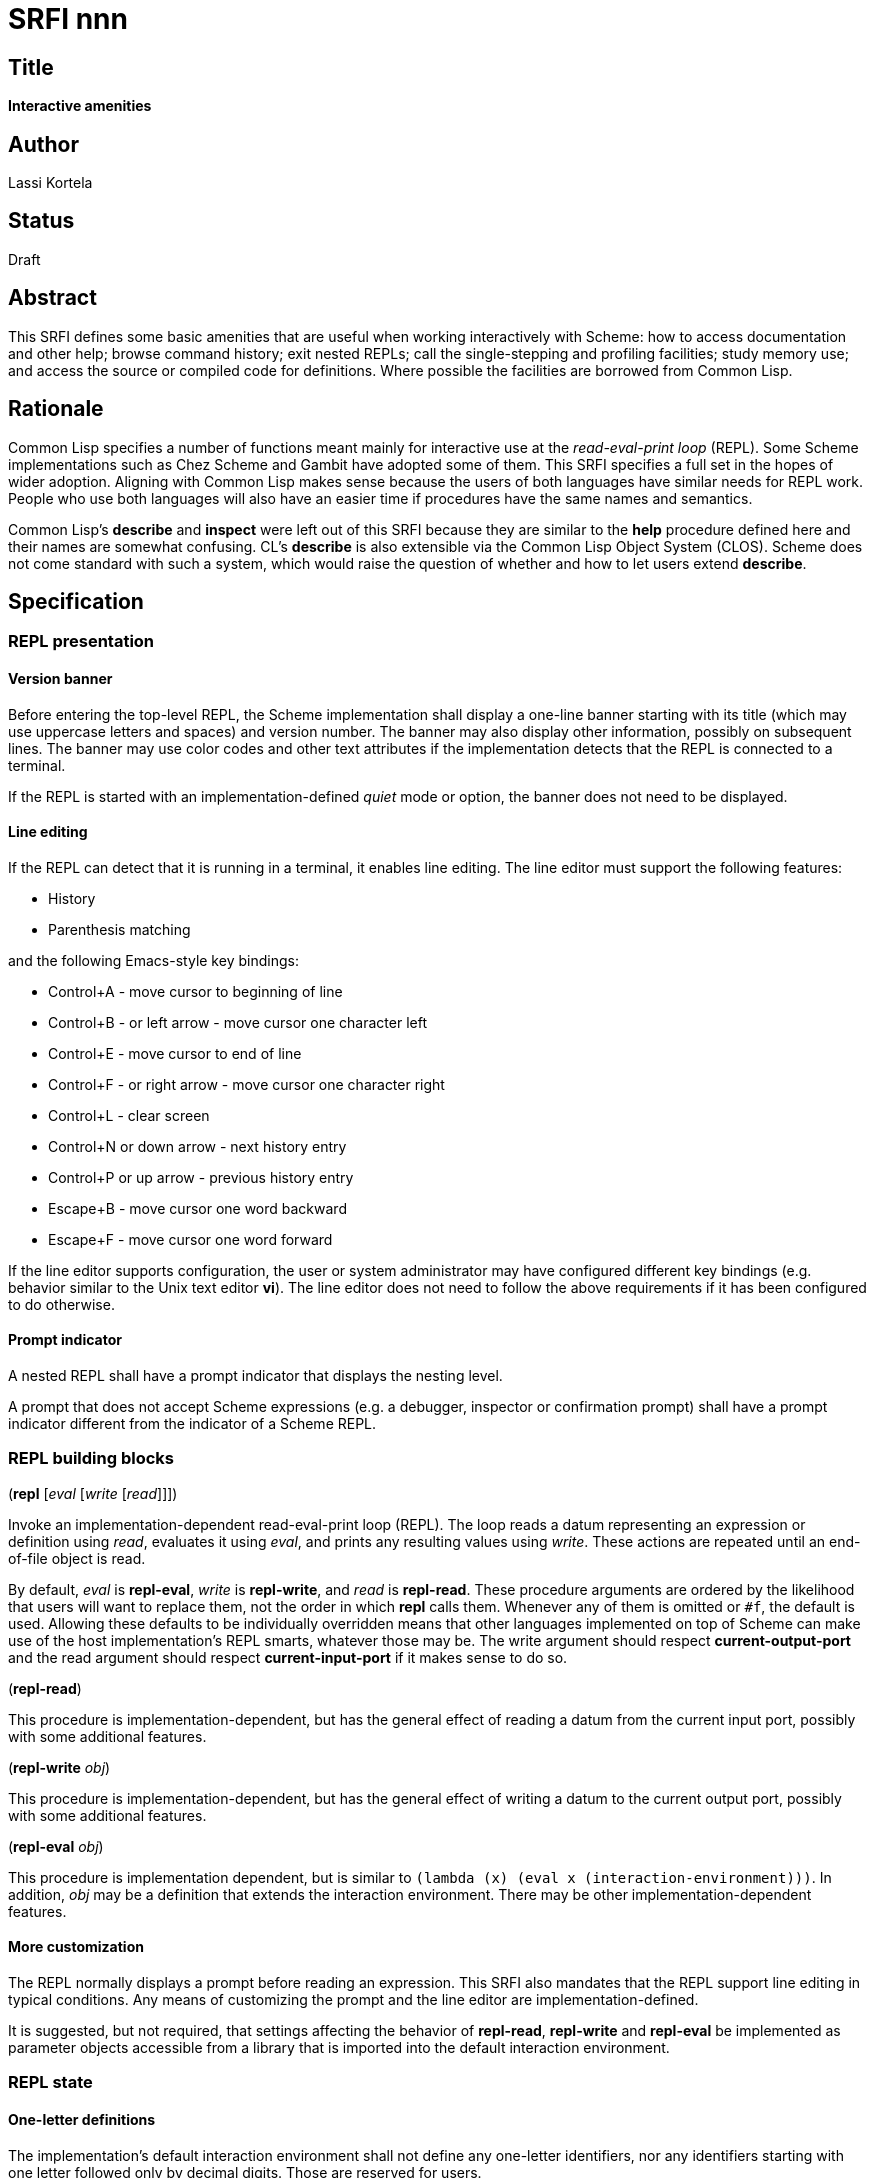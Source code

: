 = SRFI nnn
:toc: macro
:toc-title:

== Title

*Interactive amenities*

== Author

Lassi Kortela

== Status

Draft

== Abstract

This SRFI defines some basic amenities that are useful when working
interactively with Scheme: how to access documentation and other help;
browse command history; exit nested REPLs; call the single-stepping
and profiling facilities; study memory use; and access the source or
compiled code for definitions. Where possible the facilities are
borrowed from Common Lisp.

== Rationale

Common Lisp specifies a number of functions meant mainly for
interactive use at the _read-eval-print loop_ (REPL). Some Scheme
implementations such as Chez Scheme and Gambit have adopted some of
them. This SRFI specifies a full set in the hopes of wider adoption.
Aligning with Common Lisp makes sense because the users of both
languages have similar needs for REPL work. People who use both
languages will also have an easier time if procedures have the same
names and semantics.

Common Lisp's *describe* and *inspect* were left out of this SRFI
because they are similar to the *help* procedure defined here and
their names are somewhat confusing. CL's *describe* is also extensible
via the Common Lisp Object System (CLOS). Scheme does not come
standard with such a system, which would raise the question of whether
and how to let users extend *describe*.

== Specification

=== REPL presentation

==== Version banner

Before entering the top-level REPL, the Scheme implementation shall
display a one-line banner starting with its title (which may use
uppercase letters and spaces) and version number. The banner may also
display other information, possibly on subsequent lines. The banner
may use color codes and other text attributes if the implementation
detects that the REPL is connected to a terminal.

If the REPL is started with an implementation-defined _quiet_ mode or
option, the banner does not need to be displayed.

==== Line editing

If the REPL can detect that it is running in a terminal, it enables
line editing. The line editor must support the following features:

* History
* Parenthesis matching

and the following Emacs-style key bindings:

* Control+A - move cursor to beginning of line
* Control+B - or left arrow - move cursor one character left
* Control+E - move cursor to end of line
* Control+F - or right arrow - move cursor one character right
* Control+L - clear screen
* Control+N or down arrow - next history entry
* Control+P or up arrow - previous history entry
* Escape+B - move cursor one word backward
* Escape+F - move cursor one word forward

If the line editor supports configuration, the user or system
administrator may have configured different key bindings (e.g.
behavior similar to the Unix text editor *vi*). The line editor does
not need to follow the above requirements if it has been configured to
do otherwise.

==== Prompt indicator

A nested REPL shall have a prompt indicator that displays the nesting
level.

A prompt that does not accept Scheme expressions (e.g. a debugger,
inspector or confirmation prompt) shall have a prompt indicator
different from the indicator of a Scheme REPL.

=== REPL building blocks

(*repl* [_eval_ [_write_ [_read_]]])

Invoke an implementation-dependent read-eval-print loop (REPL). The
loop reads a datum representing an expression or definition using
_read_, evaluates it using _eval_, and prints any resulting values
using _write_. These actions are repeated until an end-of-file object
is read.

By default, _eval_ is *repl-eval*, _write_ is *repl-write*, and _read_
is *repl-read*. These procedure arguments are ordered by the
likelihood that users will want to replace them, not the order in
which *repl* calls them. Whenever any of them is omitted or `#f`, the
default is used. Allowing these defaults to be individually overridden
means that other languages implemented on top of Scheme can make use
of the host implementation's REPL smarts, whatever those may be. The
write argument should respect *current-output-port* and the read
argument should respect *current-input-port* if it makes sense to do
so.

(*repl-read*)

This procedure is implementation-dependent, but has the general effect
of reading a datum from the current input port, possibly with some
additional features.

(*repl-write* _obj_)

This procedure is implementation-dependent, but has the general effect
of writing a datum to the current output port, possibly with some
additional features.

(*repl-eval* _obj_)

This procedure is implementation dependent, but is similar to `(lambda
(x) (eval x (interaction-environment)))`. In addition, _obj_ may be a
definition that extends the interaction environment. There may be
other implementation-dependent features.

==== More customization

The REPL normally displays a prompt before reading an expression. This
SRFI also mandates that the REPL support line editing in typical
conditions. Any means of customizing the prompt and the line editor
are implementation-defined.

It is suggested, but not required, that settings affecting the
behavior of *repl-read*, *repl-write* and *repl-eval* be implemented
as parameter objects accessible from a library that is imported into
the default interaction environment.

=== REPL state

==== One-letter definitions

The implementation's default interaction environment shall not define
any one-letter identifiers, nor any identifiers starting with one
letter followed only by decimal digits. Those are reserved for users.

==== REPL history

Each form successfully read in by the REPL is preserved in a _history
entry_. The entry stores both the unevaluated form and any values that
were produced by evaluating the form. When a form is successfully read
but not successfully evaluated, no values are stored in that history
entry. If the exception object is available, it is stored instead. An
entry may additionally store implementation-defined information.

(*history-form* [_x_]) => object +
(*history-value* [_x_]) => object or `#f` +
(*history-values* [_x_]) => list of zero or more objects +
(*history-exception* [_x_]) => exception object or `#f`

These procedures get information from a history entry. *history-form*
gets the form read in, *history-value* gets the primary value (or `#f`
if there were no values), and *history-values* gets the full list of
all values (or the empty list if there were no values).
*history-exception* gets the exception object for an evaluation that
caused an error (or `#f` if evaluation succeeded or the exception
object cannot be retrieved).

One simple representation for a history entry is a `(form . values)`
pair. Then *history-form* gets the *car*, *history-value* gets the
*cadr*, and *history-values* gets the *cdr*. Exception objects are not
stored in this representation.

When a history entry is given as the argument, these procedures get
information from that entry. For a nonnegative exact integer argument
_n_ they use the _n_'th latest history entry where `0` is the latest
one, `1` is the one before that, etc. When the argument is omitted or
`#f`, it's the same as giving `0`.

(*history* [_n_])

This procedure returns a list of the last _n_ history entries for the
current REPL. The list is ordered so that the latest entry is last, so
e.g. `(last (history))` gets the latest history entry. If there are
fewer than _n_ entries in the history, it returns all the entries
there are. If _n_ is omitted or `#f`, the default is 10. If _n_ is
`#t`, the entire history is returned.

It is undefined whether or not:

* mutating the returned list mutates the history itself

* histories from prior REPL sessions are concatenated into the history
  of the current session

* concurrent REPLs use a shared history or separate histories

The implementation is free to throw out old entries from the history
once it gets too big but supporting a large history is encouraged. The
implementation is free to define more procedures for working with
history.

==== Exiting the REPL

(*exit*)

With no arguments, exit the Scheme implementation from within any
level of REPL nesting. The details of exiting are unspecified in this
SRFI. This definition of the *exit* procedure is intended to be fully
compatible with its definitions in R6RS, R7RS and future Scheme
standards.

Behavior with arguments is undefined in this SRFI.

(*top-level*)

With no arguments, exit and any all nested REPLs, returning to the
top-level REPL. If the implementation supports more than one
concurrent stack of nested REPLs, returns to the top of the current
stack, leaving other stacks intact.

Behavior with arguments is undefined in this SRFI.

Patterned after Emacs Lisp.

=== General interactive amenities

==== Opening an editor

(*ed* [_x_ [_library_]])

Open an interactive editor (or when an editor is not available, a
viewer).

If _x_ is missing of `#f`, open the default editor. If the editor is
in the background, bring it to the foreground in its current state. If
it is not running, start it up and bring it to the foreground.

If _x_ is a string (or a pathname, in Scheme implementations that have
pathname objects), open that file in an appropriate editor. Other open
files may be closed (asking to save them first) or may remain open
concurrently.

If _x_ a symbol, edits the definition of that identifier in the
current interaction environment if possible. One approach is to open
the source file containing the definition, at the line number of the
definition if possible.

On Unix the default editor is typically the text editor denoted by the
`EDITOR` environment variable. However the editor does not need to
come from that variable, and can even be a structural editor instead
of a text editor. The implementation may also opt to use a built-in
editor if it has one instead of starting an external editing program.

The implementation is free to use different editors and viewers for
different types of files or objects, perhaps selectively relying on
the Unix `open` command or Windows file associations for some file
types. One potential example is for an implementation with an image
data type to open an image editor when _x_ is an image. A bytevector
_x_ could be opened in a hex editor. The implementation may provide
build-time and/or run-time configuration options to set which editor
is used and with what options. On Unix, it is suggested that the
implementation have a `set-environment-variable` procedure and that
the text editor is configured by changing the value of `EDITOR` with
it, but this is not mandatory.

Patterned after Common Lisp.

==== Bug report

(*bug-report*)

Display information that is likely to be useful to copy and paste into
a bug report. The implementor knows best what is useful but likely
candidates are operating system and library versions, hardware
architecture as well as run-time and build-time configuration options.

The display should also say where and how to submit the report. Giving
the URL of a web page containing detailed instructions is probably the
best alternative at the time of writing. The traditional Unix workflow
of opening a text editor to write an email is no longer preferred by
most users and the `mail` command is often not properly configured.

The procedure shall not automatically send any information over the
network without the user's consent.

The procedure may take optional arguments that are not specified in
this SRFI.

==== Online help

(*help* [_thing_ [_kind_ [_place_]]])

Display online help.

With no arguments, display a capsule summary of how to find more help
and how to get out of situations that confuse newbies. This display
can contain e.g.:

* The URL for the implementation's website.
* The URL for the user's manual or documentation index.
* Quick guide on how to get more detailed help in the REPL.
* How to load source code.
* If there is a debugger, how to enter and exit it.
* How to exit Scheme.

With one argument, if the object *is not* a symbol or string, display
help or information about that object if possible. This can be as
simple as displaying the type or *write* representation of the object
if there is nothing better that can be shown.

With one argument, if the object *is* a symbol or a string, use it as
an identifier and display help about the definition of that identifier
in the current interaction environment.

With two arguments, the second argument is a symbol stating the _kind_
of thing to get help with. The values of _kind_ specified in this SRFI
are `binding`, `library`, `record`, `feature` and `topic`. The
implementation may optionally support as many other _kind_ values as
is useful. `binding` is meant for variables, procedures and macros
bound with _define_, _define-syntax_, etc. `library`, `record` and
`feature` are hopefully self-explanatory. `topic` is meant for general
"how-to" topics or parts of the system, such as the REPL, the debugger
or the GC.

If _kind_ is omitted or `#f`, the implementation should try `binding`
and optionally one or more other kinds. If only one _kind_ has a
matching _thing_, then it should display help for that thing. If more
than one _kind_ matches _thing_, then it should show a list of more
precise `(help ...)` commands that the user can copy and paste into
the REPL to get help with a particular _kind_ of _thing_ .

The optional third argument _place_ can be used to find help for
things that are not accessible from the current interaction
environment. For `binding`, _place_ is the library name.

Help does not have to be in English. The implementation can provide
help in more than one language; this SRFI does not specify how and
when the language can be changed. Implementations do not need to
provide comprehensive help, and do not need to have help accessible in
all configurations.

(*apropos* _key_ [_kind_ [_place_]])

(*apropos-list* _key_ [_kind_ [_place_]])

These procedures search for things named like _key_. The
implementation must accept string and symbol keys, using them for a
case-insensitive substring match. It may optionally accept other types
of keys for implementation-defined searches. The *apropos* procedure
displays the search results in a user-friendly manner, whereas
*apropos-list* returns them in a fresh list. The _kind_ and _place_
arguments work as for the *help* procedure. Giving a zero-length
string or the symbol with a zero-length name produces no matches.

Patterned after Common Lisp. Emacs Lisp also has several apropos
commands.

==== Debugging tools

(*room*)

Display information about the Scheme implementation's current memory
usage and memory management status (for example, heap sizes and
garbage collection cycles).

Without arguments the display should be a useful summary that fits on
a typical screen. The implementation may support optional arguments
that tailor what information is displayed and where.

Patterned after Common Lisp.

(*threads*)

Display information about the green threads, operating system threads
and operating system processes managed by the implementation.
Information about subprocesses may or may not be included.

Without arguments the display should be a useful summary that fits on
a typical screen.The implementation may support optional arguments
that tailor what information is displayed and where.

(*imports*) => list of library names

Return a fresh list of all library names imported into the current
interaction environment. Mutating the list must not alter the current
import set.

(*time* _form_) => result*

Evaluate _form_ and display how much time it took in seconds and
fractional seconds. Return any values produced by the evaluation.

It is undefined whether or not this works in a nested REPL.

Patterned after Common Lisp.

(*step* _form_) => result*

Run an interactive single-stepper through the evaluation of _form_.
Return any values resulting from the evaluation. If the implementation
does not support single-stepping or if this particular form cannot be
single-stepped right now, raise an error.

It is undefined whether or not this works in a nested REPL.

Patterned after Common Lisp.

(*trace* [symbol ...]) => list of symbols

With no arguments, return a fresh list of symbols naming the
procedures that are currently being traced. The list is sorted by
applying `string<` to the symbol names. If the implementation does not
support tracing then the list is always empty. Mutating the list must
not alter the trace set.

When one or more arguments are given, all of them must be symbols
corresponding to identifiers bounds to procedures in the current
interaction environment. The procedure ensures that tracing is enabled
for all of the named procedures. If this is not possible, an error is
raised and the trace set is not modified. If the implementation does
not supports tracing at all, giving one or more arguments always
raises an error. The return value is the list of arguments.

It is undefined whether or not this works in a nested REPL.

Patterned after Common Lisp.

(*untrace* [_symbol_ ...]) => list of symbols

With no arguments, untrace any and all currently traced procedures.

When one or more arguments are given, all of them must be symbols. The
procedure ensures that none of those procedures are traced. If
non-existent procedures or identifiers bound to non-procedures are
named, ignore those and silently succeed.

The return value is a fresh list of symbols naming all procedures that
were traced but no longer are as a result of this call. The list is
sorted by applying `string<` to the symbol names.

It is undefined whether or not this works in a nested REPL.

Patterned after Common Lisp.

(*disassemble* _proc_)

If _proc_ is a compiled procedure, display the bytecode or machine
code implementing it. Typically both the raw hexadecimal code and a
symbolic disassembly are shown side by side, but this is not
mandatory. Can also display other information about the procedure.
_proc_ can be a procedure object or a symbol naming a procedure; if it
is a symbol then the corresponding identifier is looked up in the
current interaction environment.

Patterned after Common Lisp.

== Implementation

Due to the nature of the topic, the implementation is necessarily
deeply system-dependent. A sample implementation is not provided since
there are almost no portable aspects.

[source,scheme]
----
(define history '())

(define (history-push form values)
  (set! history (cons (cons form values) history)))

(define (history-get x proc)
  (cond ((pair? x) (proc x))
        ((eqv? #f x) (history-get 0 proc))
        ((and (integer? x) (>= x 0) (< x (length history)))
         (history-get (list-ref history x) proc))
        (else #f)))

(define (history-form (x #f))
  (history-get x car))

(define (history-value (x #f))
  (history-get x cadr))

(define (history-values (x #f))
  (history-get x cdr))

(define (history-exception (x #f))
  #f)
----

== Acknowledgements

John Cowan designed and specified the REPL building block procedures.
He also provided valuable feedback which clarified the scope and
organization of the SRFI.

The Common Lisp standard provided a solid and time-tested foundation
that lets us avoid re-inventing the wheel.
